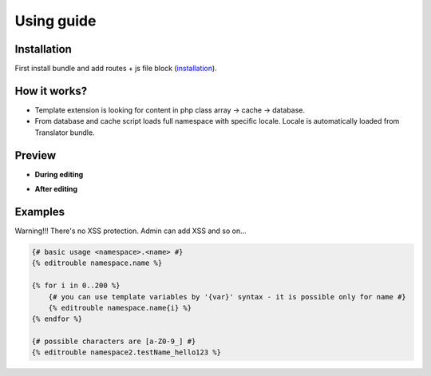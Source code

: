 Using guide
===========

Installation
------------

First install bundle and add routes + js file block (`installation <https://github.com/FreezyBee/EditroubleBundle/blob/master/Resources/doc/installation.rst>`_).


How it works?
-------------

- Template extension is looking for content in php class array -> cache -> database.

- From database and cache script loads full namespace with specific locale. Locale is automatically loaded from Translator bundle.


Preview
-------

- **During editing**

.. image:: https://raw.githubusercontent.com/freezybee/editroublebundle/master/Resources/doc/on.png
    :width: 100%

- **After editing**

.. image:: https://raw.githubusercontent.com/freezybee/editroublebundle/master/Resources/doc/off.png
    :width: 100%


Examples
--------

Warning!!! There's no XSS protection. Admin can add XSS and so on...

.. code-block:: twig

    {# basic usage <namespace>.<name> #}
    {% editrouble namespace.name %}

    {% for i in 0..200 %}
        {# you can use template variables by '{var}' syntax - it is possible only for name #}
        {% editrouble namespace.name{i} %}
    {% endfor %}

    {# possible characters are [a-Z0-9_] #}
    {% editrouble namespace2.testName_hello123 %}
..
